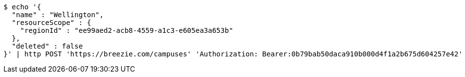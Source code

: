 [source,bash]
----
$ echo '{
  "name" : "Wellington",
  "resourceScope" : {
    "regionId" : "ee99aed2-acb8-4559-a1c3-e605ea3a653b"
  },
  "deleted" : false
}' | http POST 'https://breezie.com/campuses' 'Authorization: Bearer:0b79bab50daca910b000d4f1a2b675d604257e42' 'Accept:application/json' 'Content-Type:application/json'
----